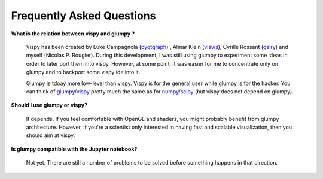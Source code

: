 .. _pyqtgraph: http://www.pyqtgraph.org
.. _visvis:    https://github.com/almarklein/visvis
.. _galry:     https://github.com/rossant/galry
.. _glumpy:    https://glumpy.github.io
.. _numpy:     http://www.numpy.org
.. _scipy:     http://www.scipy.org 
.. _vispy:     http://vispy.org

==========================
Frequently Asked Questions
==========================

**What is the relation between vispy and glumpy ?**

   Vispy has been created by Luke Campagnola (pyqtgraph_) , Almar Klein
   (visvis_), Cyrille Rossant (galry_) and myself (Nicolas P. Rougier). During
   this development, I was still using glumpy to experiment some ideas in order
   to later port them into vispy. However, at some point, it was easier for me
   to concentrate only on glumpy and to backport some vispy ide into it.

   Glumpy is tdoay more low-level than vispy. Vispy is for the general user
   while glumpy is for the hacker. You can think of glumpy_/vispy_ pretty much
   the same as for numpy_/scipy_ (but vispy does not depend on glumpy).

**Should I use glumpy or vispy?**

   It depends. If you feel comfortable with OpenGL and shaders, you might
   probably benefit from glumpy architecture. However, if you're a scientist
   only interested in having fast and scalable visualization, then you should aim
   at vispy.

**Is glumpy compatible with the Jupyter notebook?**

   Not yet. There are still a number of problems to be solved before something
   happens in that direction.
